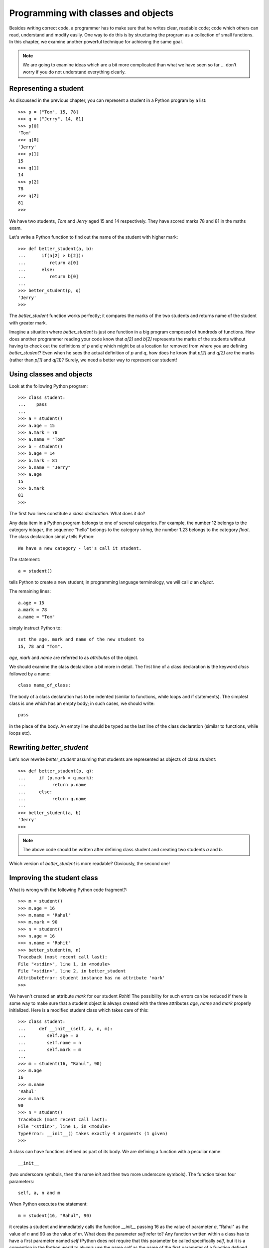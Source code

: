 Programming with classes and objects
====================================

Besides writing correct code, a programmer has to make sure that he
writes clear, readable code; code which others can read, understand and
modify easily. One way to do this is by structuring the program as
a collection of small functions. In this chapter, we examine another
powerful technique for achieving the same goal.

.. note::
   We are going to examine ideas which are a bit more complicated than what
   we have seen so far ... don't worry if you do not understand everything
   clearly.


Representing a student
----------------------

As discussed in the previous chapter, you can represent a student in a Python
program by a list::

   >>> p = ["Tom", 15, 78]
   >>> q = ["Jerry", 14, 81]
   >>> p[0]
   'Tom'
   >>> q[0]
   'Jerry'
   >>> p[1]
   15
   >>> q[1]
   14
   >>> p[2]
   78
   >>> q[2]
   81
   >>>

We have two students, *Tom* and *Jerry* aged 15 and 14 respectively. They have
scored marks 78 and 81 in the maths exam.

Let's write a Python function to find out the name of the student with higher
mark::

   >>> def better_student(a, b):
   ...      if(a[2] > b[2]):
   ...         return a[0]
   ...      else:
   ...         return b[0]
   ...
   >>> better_student(p, q)
   'Jerry'
   >>>

The *better_student* function works perfectly; it compares the marks of the two students
and returns name of the student with greater mark.

Imagine a situation where *better_student* is just one function in a big program composed of
hundreds of functions. How does another programmer reading your code know that *a[2]* and
*b[2]* represents the marks of the students without having to check out the definitions of
*p* and *q* which might be at a location far removed from where you are defining *better_student*?
Even when he  sees the actual definition of *p* and *q*, how does he know that *p[2]* and 
*q[2]* are the marks (rather than *p[1]* and *q[1]*)? Surely, we need a better 
way to represent our student!


Using  classes and objects
----------------------------

Look at the following Python program::

   >>> class student: 
   ...    pass
   ...
   >>> a = student()
   >>> a.age = 15
   >>> a.mark = 78
   >>> a.name = "Tom"
   >>> b = student()
   >>> b.age = 14
   >>> b.mark = 81
   >>> b.name = "Jerry"
   >>> a.age
   15
   >>> b.mark
   81
   >>>

The first two lines constitute a *class declaration*. What does it do?

Any data item in a Python program belongs to one of several categories. For example, the
number 12 belongs to the category *integer*, the sequence "hello" belongs to the category
*string*, the number 1.23  belongs to the category *float*. The class declaration simply
tells Python::

   We have a new category - let's call it student.

The statement::

    a = student()
   
tells Python to create a new student; in programming language terminology, we will call *a* an
*object*. 

The remaining lines::

   a.age = 15
   a.mark = 78
   a.name = "Tom"

simply instruct Python to::

   set the age, mark and name of the new student to 
   15, 78 and "Tom". 

*age*, *mark* and *name* are referred to as  *attributes* of the object.

We should examine the class declaration a bit more in detail. The first line of a class
declaration is the keyword *class* followed by a name::

   class name_of_class:

The body of a class declaration has to be indented (similar to functions, while loops and
if statements). The simplest class is one which has an empty body; in such cases, we should
write::

   pass

in the place of the body. An empty line should be typed as the last line of the class declaration
(similar to functions, while loops etc).


Rewriting *better_student*
---------------------------

Let's now rewrite *better_student* assuming that students are represented
as objects of class *student*::

   >>> def better_student(p, q):
   ...     if (p.mark > q.mark):
   ...          return p.name
   ...     else:
   ...          return q.name
   ...
   >>> better_student(a, b)
   'Jerry'
   >>>

.. note::
   The above code should be written after defining class student and creating two students
   *a* and *b*.


Which version of *better_student* is more readable? Obviously, the second one!

Improving the student class
---------------------------

What is wrong with the following Python code fragment?::

   >>> m = student()
   >>> m.age = 16
   >>> m.name = 'Rahul'
   >>> m.mark = 90
   >>> n = student()
   >>> n.age = 16
   >>> n.name = 'Rohit'
   >>> better_student(m, n)
   Traceback (most recent call last):
   File "<stdin>", line 1, in <module>
   File "<stdin>", line 2, in better_student
   AttributeError: student instance has no attribute 'mark'
   >>>

We haven't created an attribute *mark* for our student *Rohit*! The possibility for such errors can be reduced
if there is some way to make sure that a student object is always created with the three attributes *age*, *name*
and *mark* properly initialized. Here is a modified student class which takes care of this::


   >>> class student:
   ...     def __init__(self, a, n, m):
   ...        self.age = a
   ...        self.name = n
   ...        self.mark = m
   ...
   >>> m = student(16, "Rahul", 90)
   >>> m.age
   16
   >>> m.name
   'Rahul'
   >>> m.mark
   90
   >>> n = student()
   Traceback (most recent call last):
   File "<stdin>", line 1, in <module>
   TypeError: __init__() takes exactly 4 arguments (1 given)
   >>>

A class can have functions defined as part of its body. We are defining a function with a peculiar name::

   __init__

(two underscore symbols, then the name *init* and then two more underscore symbols). The function takes 
four parameters::

   self, a, n and m

When Python executes the statement::

   m = student(16, "Rahul", 90)

it creates a student and immediately calls the function *__init__* passing 16 as the value of parameter *a*,
"Rahul" as the value of *n* and 90 as the value of *m*. What does the parameter *self* refer to? Any function
written within a class has to have a first parameter named *self* (Python does not require that this parameter
be called specifically *self*, but it is a convention in the Python world to always use the name *self* as the
name of the first parameter of a function defined within a class). When the function executes, *self* refers
to the object as part of whose creation the *__init__* function was invoked. The job of the *__init__* function
is to add the required attributes to the newly created object and initialize them properly. If you try to do 
something like this::

   n = student()

Python will give you a syntax error - once you define a special function called __init__ as part of the body
of a class, you will be able to create an object only by specifying values for all the parameters of the function
(except *self*).

Note that you can define any kind of function within a class; only if your function is specifically called *__init__*
will it be automatically called every time an object of that class is created. The special function *__init__* is called
a *constructor* in programming language literature.


